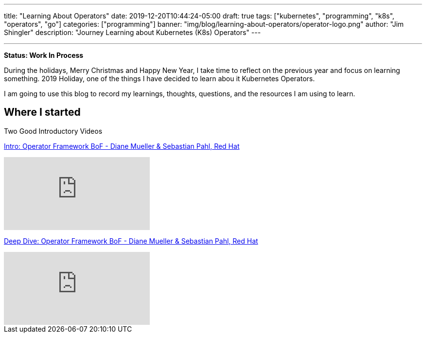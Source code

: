 ---
title: "Learning About Operators"
date: 2019-12-20T10:44:24-05:00
draft: true
tags: ["kubernetes", "programming", "k8s", "operators", "go"]
categories: ["programming"]
banner: "img/blog/learning-about-operators/operator-logo.png"
author: "Jim Shingler"
description: "Journey Learning about Kubernetes (K8s) Operators"
---

:source-highlighter: prettify
:icons: font                  
:imagesdir-old: {imagesdir}   
:imagesdir: ../../../../../img/blog/learning-about-operators
---

*Status: Work In Process*

During the holidays, Merry Christmas and Happy New Year, I take time to reflect on the previous year and focus on learning something.  2019 Holiday, one of the things I have decided to learn abou it Kubernetes Operators.

I am going to use this blog to record my learnings, thoughts, questions, and the resources I am using to learn.

## Where I started

Two Good Introductory Videos

https://www.youtube.com/watch?v=8k_ayO1VRXE&feature=emb_rel_pause[Intro: Operator Framework BoF - Diane Mueller & Sebastian Pahl, Red Hat]

video::8k_ayO1VRXE[youtube]


https://www.youtube.com/watch?v=fu7ecA2rXmc[Deep Dive: Operator Framework BoF - Diane Mueller & Sebastian Pahl, Red Hat]

video::fu7ecA2rXmc[youtube]